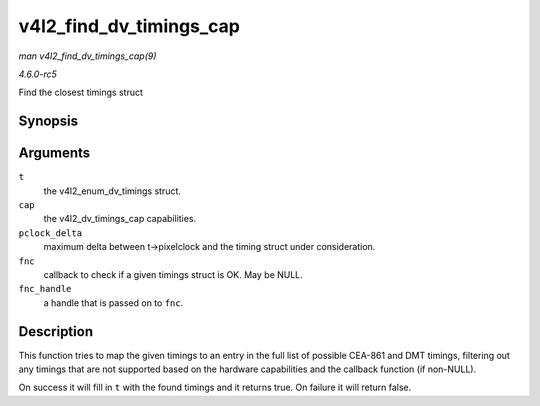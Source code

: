 .. -*- coding: utf-8; mode: rst -*-

.. _API-v4l2-find-dv-timings-cap:

========================
v4l2_find_dv_timings_cap
========================

*man v4l2_find_dv_timings_cap(9)*

*4.6.0-rc5*

Find the closest timings struct


Synopsis
========

.. c:function:: bool v4l2_find_dv_timings_cap( struct v4l2_dv_timings * t, const struct v4l2_dv_timings_cap * cap, unsigned pclock_delta, v4l2_check_dv_timings_fnc fnc, void * fnc_handle )

Arguments
=========

``t``
    the v4l2_enum_dv_timings struct.

``cap``
    the v4l2_dv_timings_cap capabilities.

``pclock_delta``
    maximum delta between t->pixelclock and the timing struct under
    consideration.

``fnc``
    callback to check if a given timings struct is OK. May be NULL.

``fnc_handle``
    a handle that is passed on to ``fnc``.


Description
===========

This function tries to map the given timings to an entry in the full
list of possible CEA-861 and DMT timings, filtering out any timings that
are not supported based on the hardware capabilities and the callback
function (if non-NULL).

On success it will fill in ``t`` with the found timings and it returns
true. On failure it will return false.


.. ------------------------------------------------------------------------------
.. This file was automatically converted from DocBook-XML with the dbxml
.. library (https://github.com/return42/sphkerneldoc). The origin XML comes
.. from the linux kernel, refer to:
..
.. * https://github.com/torvalds/linux/tree/master/Documentation/DocBook
.. ------------------------------------------------------------------------------
